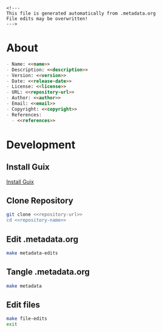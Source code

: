 #+EXPORT_FILE_NAME: README.md
#+OPTIONS: toc:nil |:t ^:nil tags:nil

#+NAME: name
#+BEGIN_SRC text :exports none :noweb yes
biym-board
#+END_SRC

#+NAME: version
#+BEGIN_SRC text :exports none :noweb yes
0.1.0
#+END_SRC

#+NAME: release-month-day
#+BEGIN_SRC text :exports none :noweb yes
10-28
#+END_SRC

#+NAME: release-year
#+BEGIN_SRC text :exports none :noweb yes
2022
#+END_SRC

#+NAME: release-date
#+BEGIN_SRC text :exports none :noweb yes
<<release-year>>-<<release-month-day>>
#+END_SRC

#+NAME: creation-date
#+BEGIN_SRC text :exports none :noweb yes
2022-10-28
#+END_SRC

#+NAME: description
#+BEGIN_SRC text :exports none :noweb yes
PCB files for biym game.
#+END_SRC

#+NAME: license
#+BEGIN_SRC text :exports none :noweb yes
nil
#+END_SRC

#+NAME: guix-license
#+BEGIN_SRC text :exports none :noweb yes
nil
#+END_SRC

#+NAME: license-files
#+BEGIN_SRC text :exports none :noweb yes
LICENSE
#+END_SRC

#+NAME: repository-name
#+BEGIN_SRC text :exports none :noweb yes
biym-board
#+END_SRC

#+NAME: guix-name
#+BEGIN_SRC text :exports none :noweb yes
nil
#+END_SRC

#+NAME: repository-url
#+BEGIN_SRC text :exports none :noweb yes
https://github.com/biym/<<repository-name>>
#+END_SRC

#+NAME: code-repository
#+BEGIN_SRC text :exports none :noweb yes
git+<<repository-url>>.git
#+END_SRC

#+NAME: author-given-name
#+BEGIN_SRC text :exports none :noweb yes
Peter
#+END_SRC

#+NAME: author-family-name
#+BEGIN_SRC text :exports none :noweb yes
Polidoro
#+END_SRC

#+NAME: author
#+BEGIN_SRC text :exports none :noweb yes
<<author-given-name>> <<author-family-name>>
#+END_SRC

#+NAME: email
#+BEGIN_SRC text :exports none :noweb yes
peter@polidoro.io
#+END_SRC

#+NAME: affiliation
#+BEGIN_SRC text :exports none :noweb yes
Peter Polidoro
#+END_SRC

#+NAME: copyright
#+BEGIN_SRC text :exports none :noweb yes
<<release-year>> <<affiliation>>
#+END_SRC

#+NAME: programming-language
#+BEGIN_SRC text :exports none :noweb yes
Kicad
#+END_SRC

#+NAME: guix-dependencies
#+BEGIN_SRC text :exports none :noweb yes
nil
#+END_SRC

#+NAME: references
#+BEGIN_SRC text :exports none :noweb yes
nil
#+END_SRC

#+NAME: command-line-interface
#+BEGIN_SRC text :exports none :noweb yes
nil
#+END_SRC

#+BEGIN_EXAMPLE
<!---
This file is generated automatically from .metadata.org
File edits may be overwritten!
--->
#+END_EXAMPLE

* About

#+BEGIN_SRC markdown :noweb yes
- Name: <<name>>
- Description: <<description>>
- Version: <<version>>
- Date: <<release-date>>
- License: <<license>>
- URL: <<repository-url>>
- Author: <<author>>
- Email: <<email>>
- Copyright: <<copyright>>
- References:
  - <<references>>
#+END_SRC

* Development

** Install Guix

[[https://guix.gnu.org/manual/en/html_node/Binary-Installation.html][Install Guix]]

** Clone Repository

#+BEGIN_SRC sh :noweb yes
git clone <<repository-url>>
cd <<repository-name>>
#+END_SRC

** Edit .metadata.org

#+BEGIN_SRC sh :noweb yes
make metadata-edits
#+END_SRC

** Tangle .metadata.org

#+BEGIN_SRC sh :noweb yes
make metadata
#+END_SRC

** Edit files

#+BEGIN_SRC sh :noweb yes
make file-edits
exit
#+END_SRC

* Tangled Files                                                    :noexport:

#+BEGIN_SRC text :tangle AUTHORS :exports none :noweb yes
<<author>>
#+END_SRC

#+BEGIN_SRC text :tangle LICENSE :exports none :noweb yes
#+END_SRC

#+BEGIN_SRC js :tangle codemeta.json :exports none :noweb yes
{
    "@context": "https://doi.org/10.5063/schema/codemeta-2.0",
    "@type": "SoftwareSourceCode",
    "license": "https://spdx.org/licenses/<<license>>",
    "codeRepository": "<<code-repository>>",
    "dateCreated": "<<creation-date>>",
    "dateModified": "<<release-date>>",
    "name": "<<name>>",
    "version": "<<version>>",
    "description": "<<description>>",
    "programmingLanguage": [
        "<<programming-language>>"
    ],
    "author": [
        {
            "@type": "Person",
            "givenName": "<<author-given-name>>",
            "familyName": "<<author-family-name>>",
            "email": "<<email>>",
            "affiliation": {
                "@type": "Organization",
                "name": "<<affiliation>>"
            }
        }
    ]
}
#+END_SRC

#+BEGIN_SRC scheme :tangle .channels.scm :exports none :noweb yes
;; This file is generated automatically from .metadata.org
;; File edits may be overwritten!
(list (channel
        (name 'guix)
        (url "https://git.savannah.gnu.org/git/guix.git")
        (branch "master")
        (commit
          "a0751e3250dfea7e52468c8090e18c3118d93a60")
        (introduction
          (make-channel-introduction
            "9edb3f66fd807b096b48283debdcddccfea34bad"
            (openpgp-fingerprint
              "BBB0 2DDF 2CEA F6A8 0D1D  E643 A2A0 6DF2 A33A 54FA")))))
#+END_SRC

#+BEGIN_SRC scheme :tangle .manifest.scm :exports none :noweb yes
;; This file is generated automatically from .metadata.org
;; File edits may be overwritten!
(specifications->manifest
 '("kicad"
   "kicad-doc"
   "kicad-symbols"
   "kicad-footprints"
   "kicad-packages3d"
   "kicad-templates"
   "make"
   "bash"
   "git"
   "emacs"
   "emacs-org"
   "emacs-ox-gfm"))
#+END_SRC

#+BEGIN_SRC text :tangle Makefile :exports none :noweb yes
# This file is generated automatically from .metadata.org
# File edits may be overwritten!

upload: metadata package twine add clean

GUIX-SHELL = guix time-machine -C .channels.scm -- shell -m .manifest.scm
GUIX-CONTAINER = $(GUIX-SHELL) --container
GUIX-CONTAINER-GUI = $(GUIX-CONTAINER) --preserve='^DISPLAY$$' --preserve='^TERM$$'

metadata-edits:
	$(GUIX-CONTAINER-GUI) -- sh -c "emacs -q --no-site-file --no-site-lisp --no-splash -l .init.el --file .metadata.org"

metadata:
	$(GUIX-CONTAINER) -- sh -c "emacs --batch -Q  -l .init.el --eval '(process-org \".metadata.org\")'"

file-edits:
	$(GUIX-SHELL) -- kicad

add:
	$(GUIX-CONTAINER) -- sh -c "git add --all"

clean:
	$(GUIX-CONTAINER) -- sh -c "git clean -xdf"
#+END_SRC

#+BEGIN_SRC scheme :tangle .init.el :exports none :noweb yes
;; This file is generated automatically from .metadata.org
;; File edits may be overwritten!
(require 'org)

(eval-after-load "org"
  '(require 'ox-gfm nil t))

(setq make-backup-files nil)
(setq org-confirm-babel-evaluate nil)

(setq python-indent-guess-indent-offset t)
(setq python-indent-guess-indent-offset-verbose nil)

(defun tangle-org (org-file)
  "Tangle org file"
  (unless (string= "org" (file-name-extension org-file))
    (error "INFILE must be an org file."))
  (org-babel-tangle-file org-file))

(defun export-org (org-file)
  "Export org file to gfm file"
  (unless (string= "org" (file-name-extension org-file))
    (error "INFILE must be an org file."))
  (let ((org-file-buffer (find-file-noselect org-file)))
    (with-current-buffer org-file-buffer
      (org-open-file (org-gfm-export-to-markdown)))))

(defun process-org (org-file)
  "Tangle and export org file"
  (progn (tangle-org org-file)
         (export-org org-file)))

#+END_SRC

